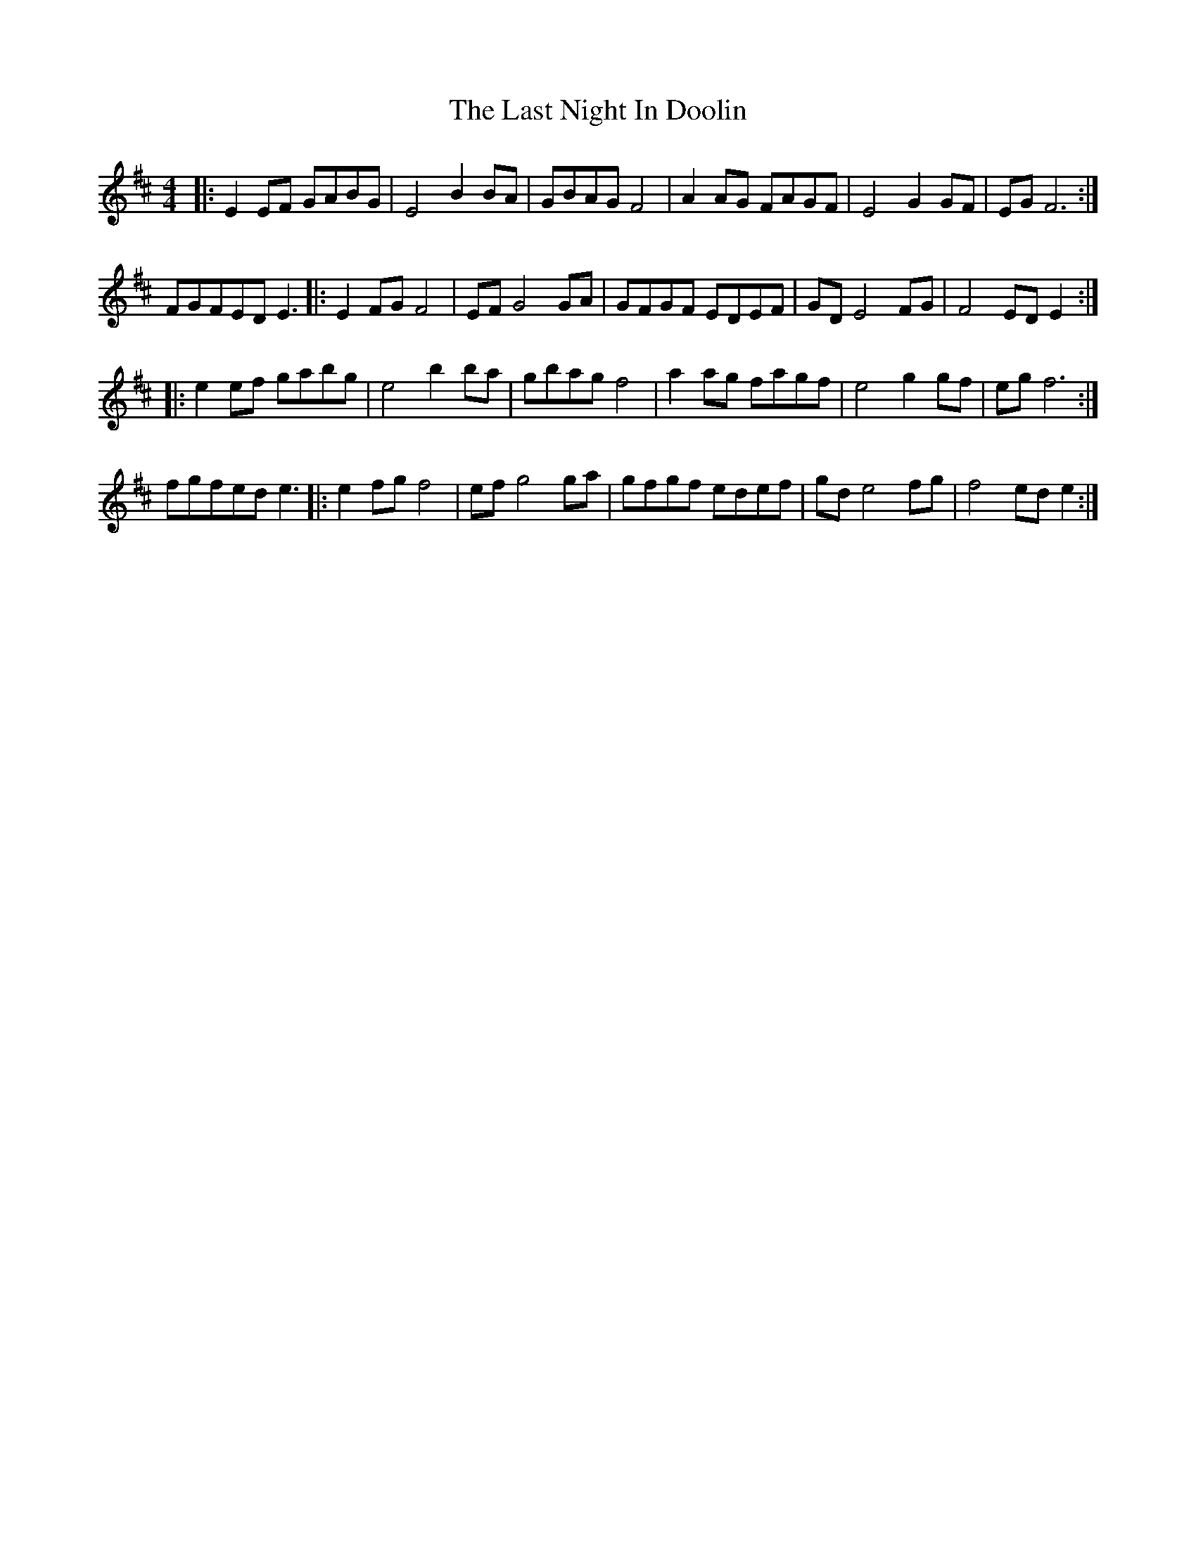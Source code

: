 X: 23014
T: Last Night In Doolin, The
R: reel
M: 4/4
K: Dmajor
|:E2 EF GABG|E4 B2 BA|GBAG F4|A2 AG FAGF|E4 G2 GF|EG F6:|
FGFED E3|:E2 FG F4|EF G4 GA|GFGF EDEF|GD E4 FG|F4 ED E2:|
|:e2 ef gabg|e4 b2 ba|gbag f4|a2 ag fagf|e4 g2 gf|eg f6:|
fgfed e3|:e2 fg f4|ef g4 ga|gfgf edef|gd e4 fg|f4 ed e2:|

